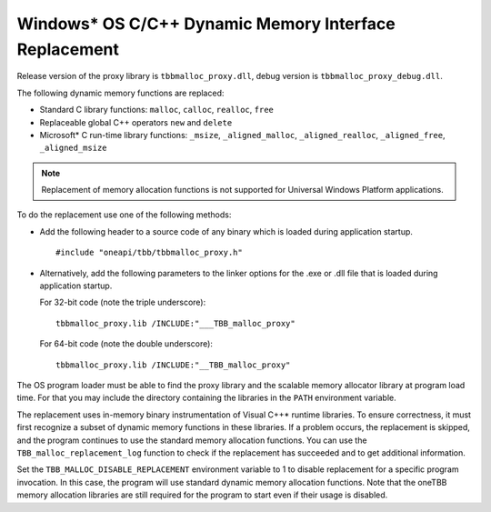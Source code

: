 .. _Windows_C_Dynamic_Memory_Interface_Replacement:

Windows\* OS C/C++ Dynamic Memory Interface Replacement
=======================================================


Release version of the proxy library is ``tbbmalloc_proxy.dll``, debug
version is ``tbbmalloc_proxy_debug.dll``.


The following dynamic memory functions are replaced:


-  Standard C library functions: ``malloc``, ``calloc``, ``realloc``,
   ``free``


-  Replaceable global C++ operators ``new`` and ``delete``


-  Microsoft\* C run-time library functions: ``_msize``,
   ``_aligned_malloc``, ``_aligned_realloc``, ``_aligned_free``,
   ``_aligned_msize``


.. note:: 
   Replacement of memory allocation functions is not supported for
   Universal Windows Platform applications.


To do the replacement use one of the following methods:


-  Add the following header to a source code of any binary which is
   loaded during application startup.


   ::


      #include "oneapi/tbb/tbbmalloc_proxy.h"


-  Alternatively, add the following parameters to the linker options for
   the .exe or .dll file that is loaded during application startup.

   For 32-bit code (note the triple underscore):


   ::


      tbbmalloc_proxy.lib /INCLUDE:"___TBB_malloc_proxy"
   
   For 64-bit code (note the double underscore):


   ::


      tbbmalloc_proxy.lib /INCLUDE:"__TBB_malloc_proxy"


The OS program loader must be able to find the proxy library and the
scalable memory allocator library at program load time. For that you may
include the directory containing the libraries in the ``PATH``
environment variable.


The replacement uses in-memory binary instrumentation of Visual C++\*
runtime libraries. To ensure correctness, it must first recognize a
subset of dynamic memory functions in these libraries. If a problem
occurs, the replacement is skipped, and the program continues to use the
standard memory allocation functions. You can use the ``TBB_malloc_replacement_log``
function to check if the replacement has succeeded and to get additional information.


Set the ``TBB_MALLOC_DISABLE_REPLACEMENT`` environment variable to 1 to
disable replacement for a specific program invocation. In this case, the
program will use standard dynamic memory allocation functions. Note that
the oneTBB memory allocation libraries are still required for the
program to start even if their usage is disabled.

